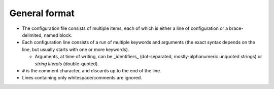 General format
--------------

- The configuration file consists of multiple items, each of which is either a
  line of configuration or a brace-delimited, named block.
- Each configuration line consists of a run of multiple keywords and arguments
  (the exact syntax depends on the line, but usually starts with one or more
  keywords).

  - Arguments, at time of writing, can be _identifiers_ (dot-separated,
    mostly-alphanumeric unquoted strings) or *string literals* (double-quoted).

- ``#`` is the comment character, and discards up to the end of the line.
- Lines containing only whitespace/comments are ignored.
